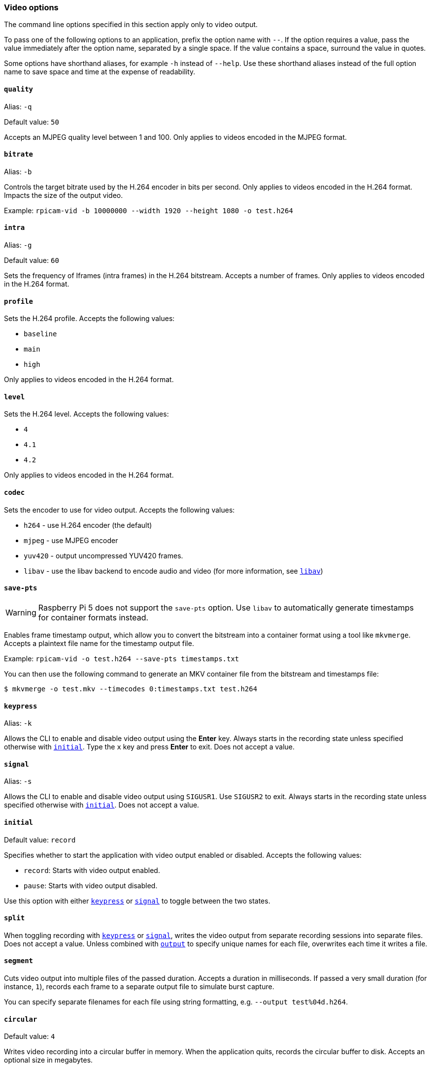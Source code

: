 === Video options

The command line options specified in this section apply only to video output.

To pass one of the following options to an application, prefix the option name with `--`. If the option requires a value, pass the value immediately after the option name, separated by a single space. If the value contains a space, surround the value in quotes.

Some options have shorthand aliases, for example `-h` instead of `--help`. Use these shorthand aliases instead of the full option name to save space and time at the expense of readability.

==== `quality`

Alias: `-q`

Default value: `50`

Accepts an MJPEG quality level between 1 and 100. Only applies to videos encoded in the MJPEG format.

==== `bitrate`

Alias: `-b`

Controls the target bitrate used by the H.264 encoder in bits per second. Only applies to videos encoded in the H.264 format. Impacts the size of the output video.


Example: `rpicam-vid -b 10000000 --width 1920 --height 1080 -o test.h264`

==== `intra`

Alias: `-g`

Default value: `60`

Sets the frequency of Iframes (intra frames) in the H.264 bitstream. Accepts a number of frames. Only applies to videos encoded in the H.264 format.

==== `profile`

Sets the H.264 profile. Accepts the following values:

* `baseline`
* `main`
* `high`

Only applies to videos encoded in the H.264 format.

==== `level`

Sets the H.264 level. Accepts the following values:

* `4`
* `4.1`
* `4.2`

Only applies to videos encoded in the H.264 format.

==== `codec`

Sets the encoder to use for video output. Accepts the following values:

* `h264` - use H.264 encoder (the default)
* `mjpeg` - use MJPEG encoder
* `yuv420` - output uncompressed YUV420 frames.
* `libav` - use the libav backend to encode audio and video (for more information, see xref:camera_software.adoc#libav-integration-with-rpicam-vid[`libav`])

==== `save-pts`

WARNING: Raspberry Pi 5 does not support the `save-pts` option. Use `libav` to automatically generate timestamps for container formats instead.

Enables frame timestamp output, which allow you to convert the bitstream into a container format using a tool like `mkvmerge`. Accepts a plaintext file name for the timestamp output file.

Example: `rpicam-vid -o test.h264 --save-pts timestamps.txt`

You can then use the following command to generate an MKV container file from the bitstream and timestamps file:

[source,console]
----
$ mkvmerge -o test.mkv --timecodes 0:timestamps.txt test.h264
----

==== `keypress`

Alias: `-k`

Allows the CLI to enable and disable video output using the *Enter* key. Always starts in the recording state unless specified otherwise with xref:camera_software.adoc#initial[`initial`]. Type the `x` key and press *Enter* to exit. Does not accept a value.

==== `signal`

Alias: `-s`

Allows the CLI to enable and disable video output using `SIGUSR1`. Use `SIGUSR2` to exit. Always starts in the recording state unless specified otherwise with xref:camera_software.adoc#initial[`initial`]. Does not accept a value.

==== `initial`

Default value: `record`

Specifies whether to start the application with video output enabled or disabled. Accepts the following values:

* `record`: Starts with video output enabled.
* `pause`: Starts with video output disabled.

Use this option with either xref:camera_software.adoc#keypress[`keypress`] or xref:camera_software.adoc#signal[`signal`] to toggle between the two states.

==== `split`

When toggling recording with xref:camera_software.adoc#keypress[`keypress`] or xref:camera_software.adoc#signal[`signal`], writes the video output from separate recording sessions into separate files. Does not accept a value. Unless combined with xref:camera_software.adoc#output[`output`] to specify unique names for each file, overwrites each time it writes a file.

==== `segment`

Cuts video output into multiple files of the passed duration. Accepts a duration in milliseconds. If passed a very small duration (for instance, `1`), records each frame to a separate output file to simulate burst capture.

You can specify separate filenames for each file using string formatting, e.g. `--output test%04d.h264`.

==== `circular`

Default value: `4`

Writes video recording into a circular buffer in memory. When the application quits, records the circular buffer to disk. Accepts an optional size in megabytes.

==== `inline`

Writes a sequence header in every Iframe (intra frame). This can help clients decode the video sequence from any point in the video, instead of just the beginning. Recommended with xref:camera_software.adoc#segment[`segment`], xref:camera_software.adoc#split[`split`], xref:camera_software.adoc#circular[`circular`], and streaming options.

Only applies to videos encoded in the H.264 format. Does not accept a value.

==== `listen`

Waits for an incoming client connection before encoding video. Intended for network streaming over TCP/IP. Does not accept a value.

==== `frames`

Records exactly the specified number of frames. Any non-zero value overrides xref:camera_software.adoc#timeout[`timeout`]. Accepts a nonzero integer.

==== `framerate`

Records exactly the specified framerate. Accepts a nonzero integer.

==== `low-latency`

On a Pi 5, the `--low-latency` option will reduce the encoding latency, which may be beneficial for real-time streaming applications, in return for (slightly) less good coding efficiency (for example, B frames and arithmethic coding will no longer be used).

==== `sync`

Run the camera in software synchronisation mode, where multiple cameras synchronise frames to the same moment in time. The `sync` mode can be set to either `client` or `server`. For more information, please refer to the detailed explanation of xref:camera_software.adoc#software-camera-synchronisation[how software synchronisation works].